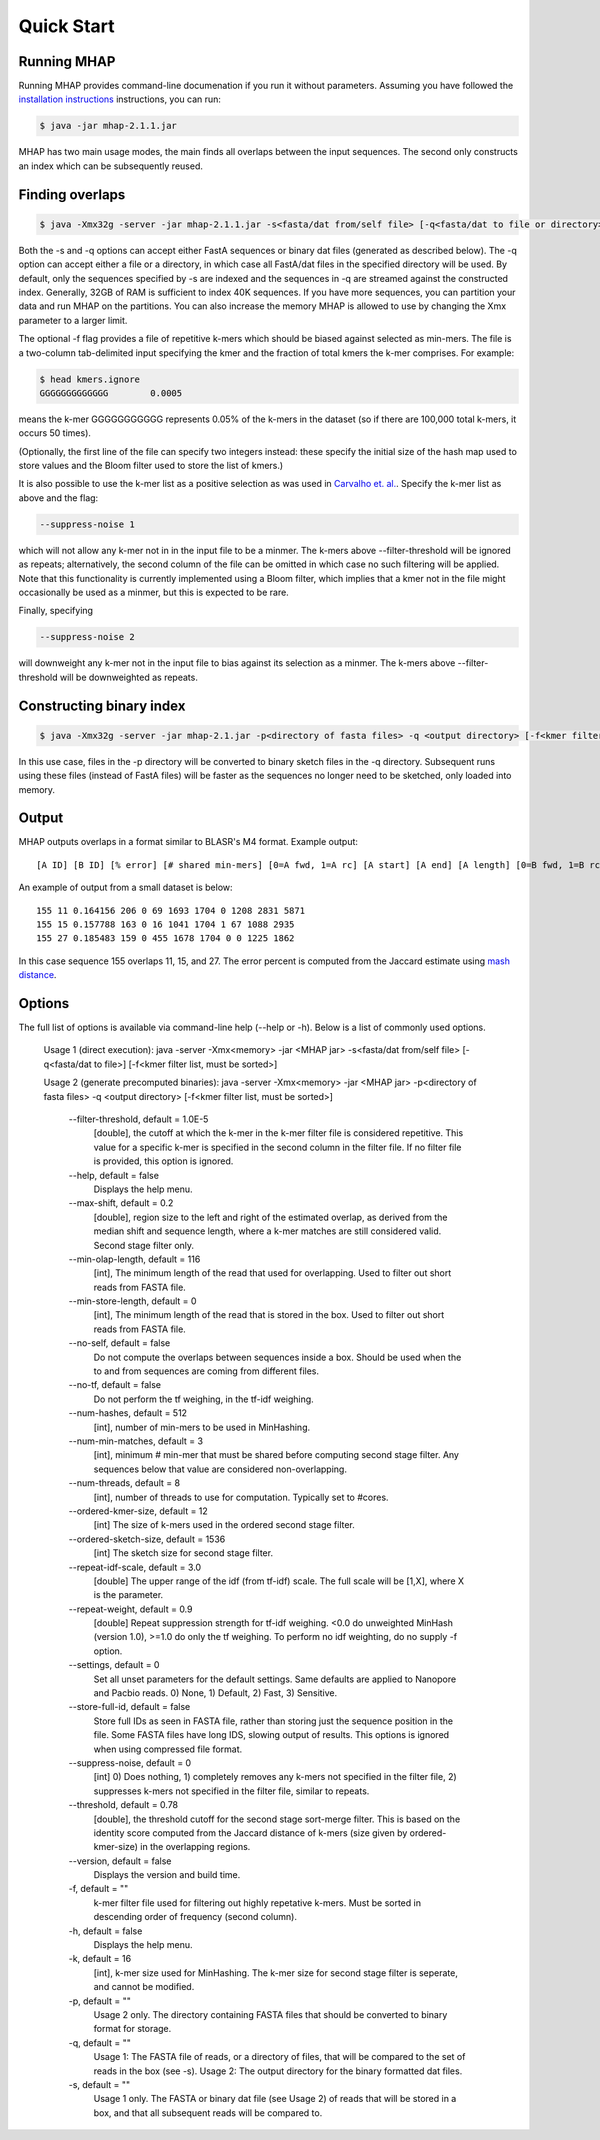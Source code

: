 ############
Quick Start
############

Running MHAP
-----------------

Running MHAP provides command-line documenation if you run it without parameters. Assuming you have followed the `installation instructions <installation.html>`_ instructions, you can run:
 
.. code-block:: bash

    $ java -jar mhap-2.1.1.jar

MHAP has two main usage modes, the main finds all overlaps between the input sequences. The second  only constructs an index which can be subsequently reused. 

Finding overlaps
-----------------

.. code-block:: bash

   $ java -Xmx32g -server -jar mhap-2.1.1.jar -s<fasta/dat from/self file> [-q<fasta/dat to file or directory>] [-f<kmer filter list, must be sorted>]

Both the -s and -q options can accept either FastA sequences or binary dat files (generated as described below). The -q option can accept either a file or a directory, in which case all FastA/dat files in the specified directory will be used. By default, only the sequences specified by -s are indexed and the sequences in -q are streamed against the constructed index. Generally, 32GB of RAM is sufficient to index 40K sequences. If you have more sequences, you can partition your data and run MHAP on the partitions. You can also increase the memory MHAP is allowed to use by changing the Xmx parameter to a larger limit.

The optional -f flag provides a file of repetitive k-mers which should be biased against selected as min-mers. The file is a two-column tab-delimited input specifying the kmer and the fraction of total kmers the k-mer comprises. For example:

.. code-block:: bash

   $ head kmers.ignore
   GGGGGGGGGGGGG	0.0005

means the k-mer GGGGGGGGGGG represents 0.05% of the k-mers in the dataset (so if there are 100,000 total k-mers, it occurs 50 times).

(Optionally, the first line of the file can specify two integers instead: these specify the initial
size of the hash map used to store values and the Bloom filter used to store the list of kmers.)

It is also possible to use the k-mer list as a positive selection as was used in `Carvalho et. al. <http://biorxiv.org/content/biorxiv/early/2016/05/14/053256.full.pdf>`_. Specify the k-mer list as above and the flag:

.. code-block:: bash

   --suppress-noise 1

which will not allow any k-mer not in in the input file to be a minmer. The k-mers above
--filter-threshold will be ignored as repeats; alternatively, the second column of the file can be
omitted in which case no such filtering will be applied. Note that this functionality is currently
implemented using a Bloom filter, which implies that a kmer not in the file might occasionally be
used as a minmer, but this is expected to be rare.

Finally, specifying

.. code-block:: bash

   --suppress-noise 2

will downweight any k-mer not in the input file to bias against its selection as a minmer. The k-mers above --filter-threshold will be downweighted as repeats.

Constructing binary index
-----------------

.. code-block:: bash

   $ java -Xmx32g -server -jar mhap-2.1.jar -p<directory of fasta files> -q <output directory> [-f<kmer filter list, must be sorted>]

In this use case, files in the -p directory will be converted to binary sketch files in the -q directory. Subsequent runs using these files (instead of FastA files) will be faster as the sequences no longer need to be sketched, only loaded into memory.

Output
-----------------
MHAP outputs overlaps in a format similar to BLASR's M4 format. Example output::

   [A ID] [B ID] [% error] [# shared min-mers] [0=A fwd, 1=A rc] [A start] [A end] [A length] [0=B fwd, 1=B rc] [B start] [B end] [B length]

An example of output from a small dataset is below::

   155 11 0.164156 206 0 69 1693 1704 0 1208 2831 5871
   155 15 0.157788 163 0 16 1041 1704 1 67 1088 2935
   155 27 0.185483 159 0 455 1678 1704 0 0 1225 1862

In this case sequence 155 overlaps 11, 15, and 27. The error percent is computed from the Jaccard estimate using `mash distance <http://www.biorxiv.org/content/early/2015/10/26/029827.abstract>`_. 

Options
-----------------
The full list of options is available via command-line help (--help or -h). Below is a list of commonly used options.

	Usage 1 (direct execution): java -server -Xmx<memory> -jar <MHAP jar> -s<fasta/dat from/self file> [-q<fasta/dat to file>] [-f<kmer filter list, must be sorted>]
	
	Usage 2 (generate precomputed binaries): java -server -Xmx<memory> -jar <MHAP jar> -p<directory of fasta files> -q <output directory> [-f<kmer filter list, must be sorted>]
	
		--filter-threshold, default = 1.0E-5
			[double], the cutoff at which the k-mer in the k-mer filter file is considered repetitive. This value for a specific k-mer is specified in the second column in the filter file. If no filter file is provided, this option is ignored.
		--help, default = false
			Displays the help menu.
		--max-shift, default = 0.2
			[double], region size to the left and right of the estimated overlap, as derived from the median shift and sequence length, where a k-mer matches are still considered valid. Second stage filter only.
		--min-olap-length, default = 116
			[int], The minimum length of the read that used for overlapping. Used to filter out short reads from FASTA file.
		--min-store-length, default = 0
			[int], The minimum length of the read that is stored in the box. Used to filter out short reads from FASTA file.
		--no-self, default = false
			Do not compute the overlaps between sequences inside a box. Should be used when the to and from sequences are coming from different files.
		--no-tf, default = false
			Do not perform the tf weighing, in the tf-idf weighing.
		--num-hashes, default = 512
			[int], number of min-mers to be used in MinHashing.
		--num-min-matches, default = 3
			[int], minimum # min-mer that must be shared before computing second stage filter. Any sequences below that value are considered non-overlapping.
		--num-threads, default = 8
			[int], number of threads to use for computation. Typically set to #cores.
		--ordered-kmer-size, default = 12
			[int] The size of k-mers used in the ordered second stage filter.
		--ordered-sketch-size, default = 1536
			[int] The sketch size for second stage filter.
		--repeat-idf-scale, default = 3.0
			[double] The upper range of the idf (from tf-idf) scale. The full scale will be [1,X], where X is the parameter.
		--repeat-weight, default = 0.9
			[double] Repeat suppression strength for tf-idf weighing. <0.0 do unweighted MinHash (version 1.0), >=1.0 do only the tf weighing. To perform no idf weighting, do no supply -f option. 
		--settings, default = 0
			Set all unset parameters for the default settings. Same defaults are applied to Nanopore and Pacbio reads. 0) None, 1) Default, 2) Fast, 3) Sensitive.
		--store-full-id, default = false
			Store full IDs as seen in FASTA file, rather than storing just the sequence position in the file. Some FASTA files have long IDS, slowing output of results. This options is ignored when using compressed file format.
		--suppress-noise, default = 0
			[int] 0) Does nothing, 1) completely removes any k-mers not specified in the filter file, 2) suppresses k-mers not specified in the filter file, similar to repeats. 
		--threshold, default = 0.78
			[double], the threshold cutoff for the second stage sort-merge filter. This is based on the identity score computed from the Jaccard distance of k-mers (size given by ordered-kmer-size) in the overlapping regions.
		--version, default = false
			Displays the version and build time.
		-f, default = ""
			k-mer filter file used for filtering out highly repetative k-mers. Must be sorted in descending order of frequency (second column).
		-h, default = false
			Displays the help menu.
		-k, default = 16
			[int], k-mer size used for MinHashing. The k-mer size for second stage filter is seperate, and cannot be modified.
		-p, default = ""
			Usage 2 only. The directory containing FASTA files that should be converted to binary format for storage.
		-q, default = ""
			Usage 1: The FASTA file of reads, or a directory of files, that will be compared to the set of reads in the box (see -s). Usage 2: The output directory for the binary formatted dat files.
		-s, default = ""
			Usage 1 only. The FASTA or binary dat file (see Usage 2) of reads that will be stored in a box, and that all subsequent reads will be compared to.

